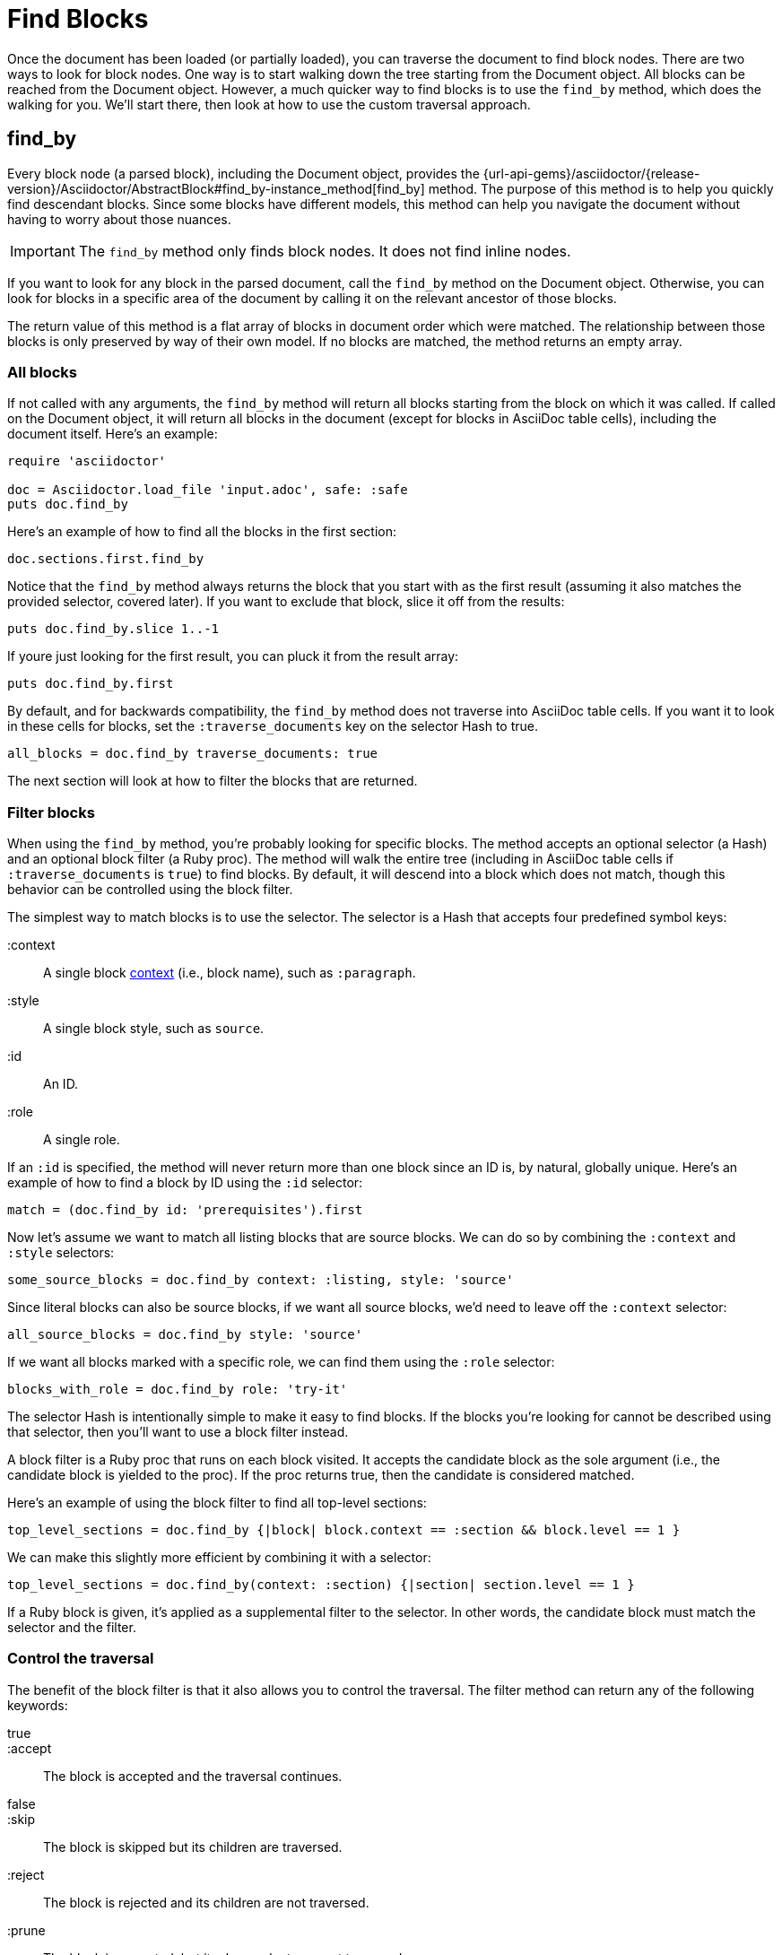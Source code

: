 = Find Blocks

Once the document has been loaded (or partially loaded), you can traverse the document to find block nodes.
There are two ways to look for block nodes.
One way is to start walking down the tree starting from the Document object.
All blocks can be reached from the Document object.
However, a much quicker way to find blocks is to use the `find_by` method, which does the walking for you.
We'll start there, then look at how to use the custom traversal approach.

== find_by

Every block node (a parsed block), including the Document object, provides the {url-api-gems}/asciidoctor/{release-version}/Asciidoctor/AbstractBlock#find_by-instance_method[find_by] method.
The purpose of this method is to help you quickly find descendant blocks.
Since some blocks have different models, this method can help you navigate the document without having to worry about those nuances.

IMPORTANT: The `find_by` method only finds block nodes.
It does not find inline nodes.

If you want to look for any block in the parsed document, call the `find_by` method on the Document object.
Otherwise, you can look for blocks in a specific area of the document by calling it on the relevant ancestor of those blocks.

The return value of this method is a flat array of blocks in document order which were matched.
The relationship between those blocks is only preserved by way of their own model.
If no blocks are matched, the method returns an empty array.

=== All blocks

If not called with any arguments, the `find_by` method will return all blocks starting from the block on which it was called.
If called on the Document object, it will return all blocks in the document (except for blocks in AsciiDoc table cells), including the document itself.
Here's an example:

[,ruby]
----
require 'asciidoctor'

doc = Asciidoctor.load_file 'input.adoc', safe: :safe
puts doc.find_by
----

Here's an example of how to find all the blocks in the first section:

[,ruby]
----
doc.sections.first.find_by
----

Notice that the `find_by` method always returns the block that you start with as the first result (assuming it also matches the provided selector, covered later).
If you want to exclude that block, slice it off from the results:

[,ruby]
----
puts doc.find_by.slice 1..-1
----

If youre just looking for the first result, you can pluck it from the result array:

[,ruby]
----
puts doc.find_by.first
----

By default, and for backwards compatibility, the `find_by` method does not traverse into AsciiDoc table cells.
If you want it to look in these cells for blocks, set the `:traverse_documents` key on the selector Hash to true.

[,ruby]
----
all_blocks = doc.find_by traverse_documents: true
----

The next section will look at how to filter the blocks that are returned.

=== Filter blocks

When using the `find_by` method, you're probably looking for specific blocks.
The method accepts an optional selector (a Hash) and an optional block filter (a Ruby proc).
The method will walk the entire tree (including in AsciiDoc table cells if `:traverse_documents` is `true`) to find blocks.
By default, it will descend into a block which does not match, though this behavior can be controlled using the block filter.

The simplest way to match blocks is to use the selector.
The selector is a Hash that accepts four predefined symbol keys:

:context:: A single block xref:convert:contexts-ref.adoc[context] (i.e., block name), such as `:paragraph`.
:style:: A single block style, such as `source`.
:id:: An ID.
:role:: A single role.

If an `:id` is specified, the method will never return more than one block since an ID is, by natural, globally unique.
Here's an example of how to find a block by ID using the `:id` selector:

[,ruby]
----
match = (doc.find_by id: 'prerequisites').first
----

Now let's assume we want to match all listing blocks that are source blocks.
We can do so by combining the `:context` and `:style` selectors:

[,ruby]
----
some_source_blocks = doc.find_by context: :listing, style: 'source'
----

Since literal blocks can also be source blocks, if we want all source blocks, we'd need to leave off the `:context` selector:

[,ruby]
----
all_source_blocks = doc.find_by style: 'source'
----

If we want all blocks marked with a specific role, we can find them using the `:role` selector:

[,ruby]
----
blocks_with_role = doc.find_by role: 'try-it'
----

The selector Hash is intentionally simple to make it easy to find blocks.
If the blocks you're looking for cannot be described using that selector, then you'll want to use a block filter instead.

A block filter is a Ruby proc that runs on each block visited.
It accepts the candidate block as the sole argument (i.e., the candidate block is yielded to the proc).
If the proc returns true, then the candidate is considered matched.

Here's an example of using the block filter to find all top-level sections:

[,ruby]
----
top_level_sections = doc.find_by {|block| block.context == :section && block.level == 1 }
----

We can make this slightly more efficient by combining it with a selector:

[,ruby]
----
top_level_sections = doc.find_by(context: :section) {|section| section.level == 1 }
----

If a Ruby block is given, it's applied as a supplemental filter to the selector.
In other words, the candidate block must match the selector and the filter.

=== Control the traversal

The benefit of the block filter is that it also allows you to control the traversal.
The filter method can return any of the following keywords:

true::
:accept::
The block is accepted and the traversal continues.

false::
:skip::
The block is skipped but its children are traversed.

:reject::
The block is rejected and its children are not traversed.

:prune::
The block is accepted, but its descendants are not traversed.

Here's an efficient way to match all sidebars that are not contained within another block.

[,ruby]
----
top_level_sidebars = doc.find_by do |block|
  if block == block.document
    :skip
  elsif block.context == :sidebar
    :prune
  else
    :reject
  end
end
----

The filter has to return `:skip` instead of `:reject` for the document object or else no blocks will be traversed.

If you combine the selector and the block filter, you will have less control over which nodes are traversed.
Therefore, if you're going to be using the block filter to control the traversal, it's best to do all logic in that filter.

== Custom traversal

Another way to find blocks is to traverse the tree explicitly.
Starting at the document object, you can access its children by calling the `blocks` method.

[,ruby]
----
doc.blocks.each do |block|
  puts block
end
----

CAUTION: Not all blocks have the same model.
For example, each item in a description list is an array of two nodes.
And tables have a very different model from other blocks.
These differences are important to be aware of when traversing the document model.

If the block or blocks you're looking for are close at hand or in a known location, it may be more efficient to use a custom traversal.
However, if you aren't sure where the block is located in the document tree, you'd be much better off using the `find_by` method to locate it.
